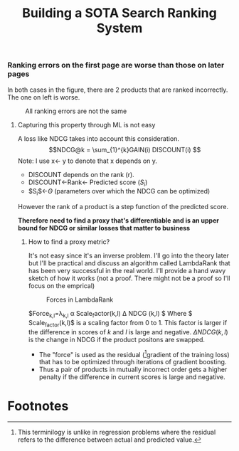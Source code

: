 #+title: Building a SOTA Search Ranking System
*** Ranking errors on the first page are worse than those on later pages
In both cases in the figure, there are 2 products that are ranked incorrectly. The one on left is worse.
#+CAPTION: All ranking errors are not the same
#+ATTR_HTML: :alt ranking_diff :title Action! :align right
[[file:img/myimage.png]]

**** Capturing this property through ML is not easy
A loss like NDCG takes into account this consideration.
$$NDCG@k = \sum_{1}^{k}GAIN(i) DISCOUNT(i) $$
Note: I use x<- y  to denote that x depends on y.
- DISCOUNT depends on the rank (r).
- DISCOUNT<-Rank<- Predicted score ($S_i$)
- $S_{i}$<-$\Theta$ (parameters over which the NDCG can be optimized)
However the rank of a product is a step function of the predicted score.


*Therefore need to find a proxy that's differentiable and is an upper bound for NDCG or similar losses that matter to business*

***** How to find a proxy metric?
It's not easy since it's an inverse problem. I'll go into the theory later but I'll be practical and discuss an algorithm called LambdaRank that has been very successful in the real world. I'll provide a hand wavy sketch of how it works (not a proof. There might not be a proof so I'll focus on the emprical)

#+DOWNLOADED: screenshot @ 2023-08-15 19:57:50
#+CAPTION: Forces in LambdaRank
#+ATTR_HTML: :alt ranking_diff :title Action! :align center
[[file:sls/2023-08-15_19-57-50_screenshot.png]]

$\mathrm{Force}_{k,l}=\lambda_{k,l} \alpha \mathrm{Scale_factor}(k,l) \Delta NDCG (k,l)  $
Where $ Scale_factor(k,l)$ is a scaling factor from 0 to 1. This factor is larger if the difference in scores of $k$ and $l$ is large and negative. $\Delta NDCG (k,l)$ is the change in NDCG if the product positons are swapped.
- The "force" is used as the residual ([fn:1]gradient of the training loss) that has to be optimized through iterations of gradient boosting.
- Thus a pair of products in mutually incorrect order gets a higher penalty if the difference in current scores is large and negative.

* Footnotes

[fn:1] This terminilogy is unlike in regression problems where the residual refers to the difference between actual and predicted value.
